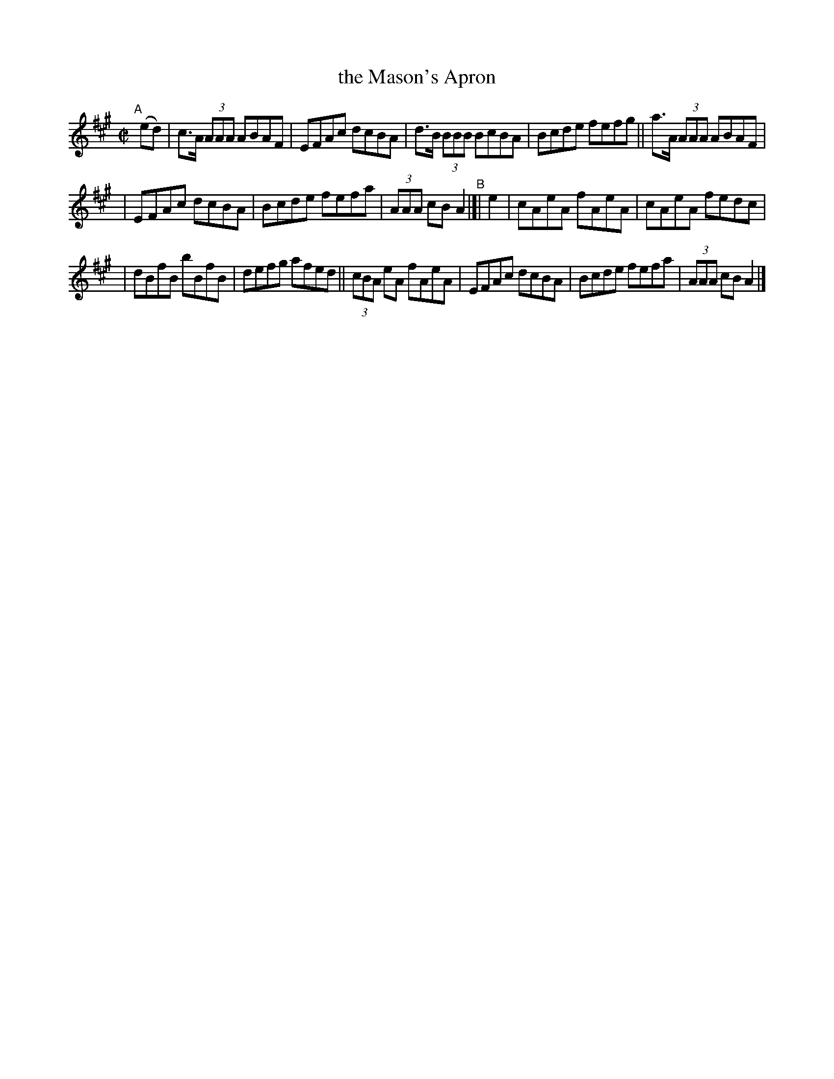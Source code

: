 X: 598
T: the Mason's Apron
R: reel
%S: s:3 b:16(5+5+6)
B: Francis O'Neill: "The Dance Music of Ireland" (1907) #598
Z: Frank Nordberg - http://www.musicaviva.com
F: http://www.musicaviva.com/abc/tunes/scotland/oneill-1001/0598/oneill-1001-0598-1.abc
M: C|
L: 1/8
K: A
"A"[|] (ed) | c>A (3AAA ABAF | EFAc dcBA | d>B (3BBB BcBA | Bcde fefg || a>A (3AAA ABAF |
| EFAc dcBA | Bcde fefa | (3AAA cB A2 "^B"|[| e2 | cAeA fAeA | cAeA fedc |
| dBfB bBfB | defg afed || (3cBA eA fAeA | EFAc dcBA | Bcde fefa | (3AAA cB A2 |]
